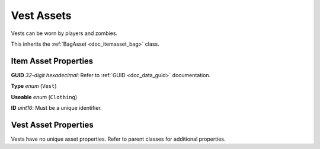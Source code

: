 .. _doc_itemasset_vest:

Vest Assets
===========

Vests can be worn by players and zombies.

This inherits the :ref:`BagAsset <doc_itemasset_bag>` class.

Item Asset Properties
---------------------

**GUID** *32-digit hexadecimal*: Refer to :ref:`GUID <doc_data_guid>` documentation.

**Type** *enum* (``Vest``)

**Useable** *enum* (``Clothing``)

**ID** *uint16*: Must be a unique identifier.

Vest Asset Properties
---------------------

Vests have no unique asset properties. Refer to parent classes for additional properties.

